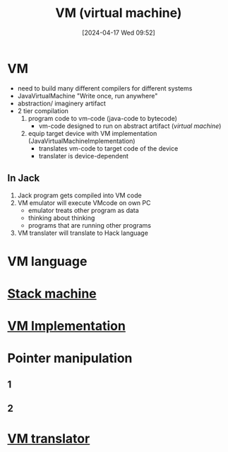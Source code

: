 :PROPERTIES:
:ID:       e626a575-ab78-45d0-b865-574cc5d740a9
:END:
#+title: VM (virtual machine)
#+date: [2024-04-17 Wed 09:52]
#+startup: overview

* VM
- need to build many different compilers for different systems
- JavaVirtualMachine "Write once, run anywhere"
- abstraction/ imaginery artifact
- 2 tier compilation
  1. program code to vm-code (java-code to bytecode)
     - vm-code designed to run on abstract artifact (/virtual machine/)
  2. equip target device with VM implementation (JavaVirtualMachineImplementation)
     - translates vm-code to target code of the device
     - translater is device-dependent

** In Jack
1. Jack program gets compiled into VM code
2. VM emulator will execute VMcode on own PC
   - emulator treats other program as data
   - thinking about thinking
   - programs that are running other programs
3. VM translater will translate to Hack language
* VM language
[[file:images/vm_language.png]]
* [[id:b9cbac4e-068d-4284-afb7-63b4eb8f59e0][Stack machine]]
* [[id:8e0b32fd-f3ac-4480-bdb9-a420d1139180][VM Implementation]]
* Pointer manipulation
** 1
[[file:images/pointerManipulation.png]]
** 2
[[file:images/pointer_manipulation_2.png]]
* [[id:cda90a7e-463e-4c8f-b001-a5fe1f8e0504][VM translator]]
